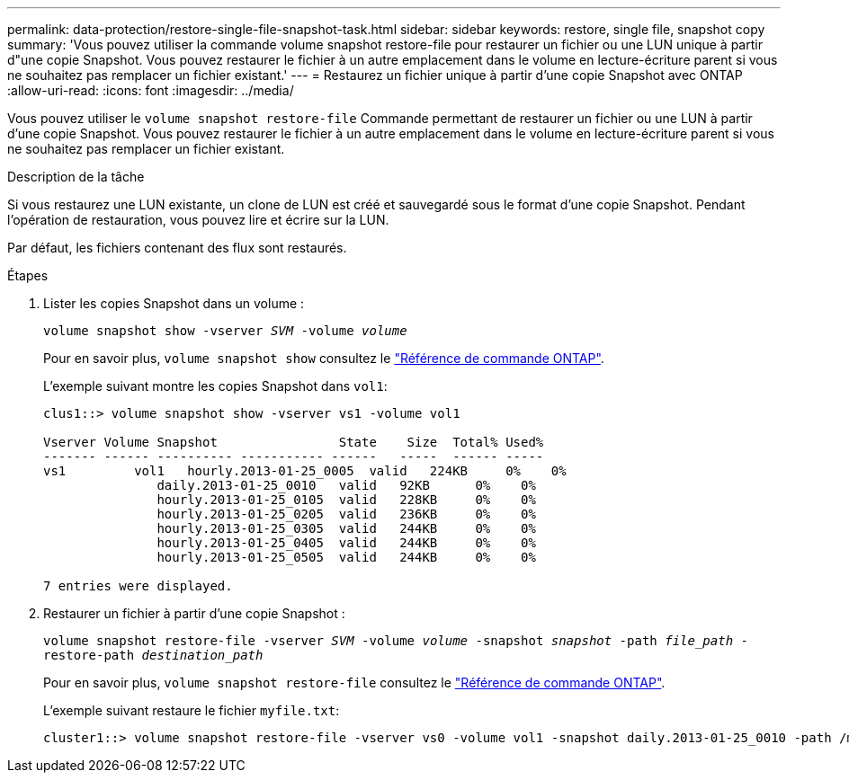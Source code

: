 ---
permalink: data-protection/restore-single-file-snapshot-task.html 
sidebar: sidebar 
keywords: restore, single file, snapshot copy 
summary: 'Vous pouvez utiliser la commande volume snapshot restore-file pour restaurer un fichier ou une LUN unique à partir d"une copie Snapshot. Vous pouvez restaurer le fichier à un autre emplacement dans le volume en lecture-écriture parent si vous ne souhaitez pas remplacer un fichier existant.' 
---
= Restaurez un fichier unique à partir d'une copie Snapshot avec ONTAP
:allow-uri-read: 
:icons: font
:imagesdir: ../media/


[role="lead"]
Vous pouvez utiliser le `volume snapshot restore-file` Commande permettant de restaurer un fichier ou une LUN à partir d'une copie Snapshot. Vous pouvez restaurer le fichier à un autre emplacement dans le volume en lecture-écriture parent si vous ne souhaitez pas remplacer un fichier existant.

.Description de la tâche
Si vous restaurez une LUN existante, un clone de LUN est créé et sauvegardé sous le format d'une copie Snapshot. Pendant l'opération de restauration, vous pouvez lire et écrire sur la LUN.

Par défaut, les fichiers contenant des flux sont restaurés.

.Étapes
. Lister les copies Snapshot dans un volume :
+
`volume snapshot show -vserver _SVM_ -volume _volume_`

+
Pour en savoir plus, `volume snapshot show` consultez le link:https://docs.netapp.com/us-en/ontap-cli/volume-snapshot-show.html["Référence de commande ONTAP"^].

+
L'exemple suivant montre les copies Snapshot dans `vol1`:

+
[listing]
----

clus1::> volume snapshot show -vserver vs1 -volume vol1

Vserver Volume Snapshot                State    Size  Total% Used%
------- ------ ---------- ----------- ------   -----  ------ -----
vs1	    vol1   hourly.2013-01-25_0005  valid   224KB     0%    0%
               daily.2013-01-25_0010   valid   92KB      0%    0%
               hourly.2013-01-25_0105  valid   228KB     0%    0%
               hourly.2013-01-25_0205  valid   236KB     0%    0%
               hourly.2013-01-25_0305  valid   244KB     0%    0%
               hourly.2013-01-25_0405  valid   244KB     0%    0%
               hourly.2013-01-25_0505  valid   244KB     0%    0%

7 entries were displayed.
----
. Restaurer un fichier à partir d'une copie Snapshot :
+
`volume snapshot restore-file -vserver _SVM_ -volume _volume_ -snapshot _snapshot_ -path _file_path_ -restore-path _destination_path_`

+
Pour en savoir plus, `volume snapshot restore-file` consultez le link:https://docs.netapp.com/us-en/ontap-cli/volume-snapshot-restore-file.html["Référence de commande ONTAP"^].

+
L'exemple suivant restaure le fichier `myfile.txt`:

+
[listing]
----
cluster1::> volume snapshot restore-file -vserver vs0 -volume vol1 -snapshot daily.2013-01-25_0010 -path /myfile.txt
----

